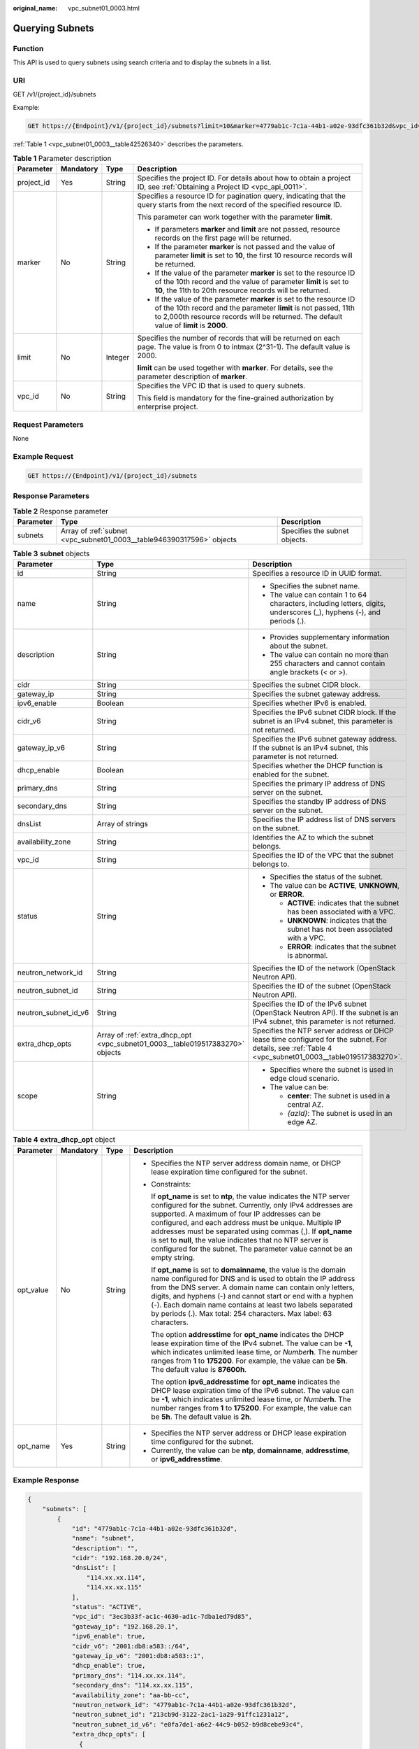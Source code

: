 :original_name: vpc_subnet01_0003.html

.. _vpc_subnet01_0003:

Querying Subnets
================

Function
--------

This API is used to query subnets using search criteria and to display the subnets in a list.

URI
---

GET /v1/{project_id}/subnets

Example:

.. code-block:: text

   GET https://{Endpoint}/v1/{project_id}/subnets?limit=10&marker=4779ab1c-7c1a-44b1-a02e-93dfc361b32d&vpc_id=3ec3b33f-ac1c-4630-ad1c-7dba1ed79d85

:ref:`Table 1 <vpc_subnet01_0003__table42526340>` describes the parameters.

.. _vpc_subnet01_0003__table42526340:

.. table:: **Table 1** Parameter description

   +-----------------+-----------------+-----------------+------------------------------------------------------------------------------------------------------------------------------------------------------------------------------------------------------------------------------------+
   | Parameter       | Mandatory       | Type            | Description                                                                                                                                                                                                                        |
   +=================+=================+=================+====================================================================================================================================================================================================================================+
   | project_id      | Yes             | String          | Specifies the project ID. For details about how to obtain a project ID, see :ref:`Obtaining a Project ID <vpc_api_0011>`.                                                                                                          |
   +-----------------+-----------------+-----------------+------------------------------------------------------------------------------------------------------------------------------------------------------------------------------------------------------------------------------------+
   | marker          | No              | String          | Specifies a resource ID for pagination query, indicating that the query starts from the next record of the specified resource ID.                                                                                                  |
   |                 |                 |                 |                                                                                                                                                                                                                                    |
   |                 |                 |                 | This parameter can work together with the parameter **limit**.                                                                                                                                                                     |
   |                 |                 |                 |                                                                                                                                                                                                                                    |
   |                 |                 |                 | -  If parameters **marker** and **limit** are not passed, resource records on the first page will be returned.                                                                                                                     |
   |                 |                 |                 | -  If the parameter **marker** is not passed and the value of parameter **limit** is set to **10**, the first 10 resource records will be returned.                                                                                |
   |                 |                 |                 | -  If the value of the parameter **marker** is set to the resource ID of the 10th record and the value of parameter **limit** is set to **10**, the 11th to 20th resource records will be returned.                                |
   |                 |                 |                 | -  If the value of the parameter **marker** is set to the resource ID of the 10th record and the parameter **limit** is not passed, 11th to 2,000th resource records will be returned. The default value of **limit** is **2000**. |
   +-----------------+-----------------+-----------------+------------------------------------------------------------------------------------------------------------------------------------------------------------------------------------------------------------------------------------+
   | limit           | No              | Integer         | Specifies the number of records that will be returned on each page. The value is from 0 to intmax (2^31-1). The default value is 2000.                                                                                             |
   |                 |                 |                 |                                                                                                                                                                                                                                    |
   |                 |                 |                 | **limit** can be used together with **marker**. For details, see the parameter description of **marker**.                                                                                                                          |
   +-----------------+-----------------+-----------------+------------------------------------------------------------------------------------------------------------------------------------------------------------------------------------------------------------------------------------+
   | vpc_id          | No              | String          | Specifies the VPC ID that is used to query subnets.                                                                                                                                                                                |
   |                 |                 |                 |                                                                                                                                                                                                                                    |
   |                 |                 |                 | This field is mandatory for the fine-grained authorization by enterprise project.                                                                                                                                                  |
   +-----------------+-----------------+-----------------+------------------------------------------------------------------------------------------------------------------------------------------------------------------------------------------------------------------------------------+

Request Parameters
------------------

None

Example Request
---------------

.. code-block:: text

   GET https://{Endpoint}/v1/{project_id}/subnets

Response Parameters
-------------------

.. table:: **Table 2** Response parameter

   +-----------+-----------------------------------------------------------------------+-------------------------------+
   | Parameter | Type                                                                  | Description                   |
   +===========+=======================================================================+===============================+
   | subnets   | Array of :ref:`subnet <vpc_subnet01_0003__table946390317596>` objects | Specifies the subnet objects. |
   +-----------+-----------------------------------------------------------------------+-------------------------------+

.. _vpc_subnet01_0003__table946390317596:

.. table:: **Table 3** **subnet** objects

   +-----------------------+-------------------------------------------------------------------------------+--------------------------------------------------------------------------------------------------------------------------------------------------------+
   | Parameter             | Type                                                                          | Description                                                                                                                                            |
   +=======================+===============================================================================+========================================================================================================================================================+
   | id                    | String                                                                        | Specifies a resource ID in UUID format.                                                                                                                |
   +-----------------------+-------------------------------------------------------------------------------+--------------------------------------------------------------------------------------------------------------------------------------------------------+
   | name                  | String                                                                        | -  Specifies the subnet name.                                                                                                                          |
   |                       |                                                                               | -  The value can contain 1 to 64 characters, including letters, digits, underscores (_), hyphens (-), and periods (.).                                 |
   +-----------------------+-------------------------------------------------------------------------------+--------------------------------------------------------------------------------------------------------------------------------------------------------+
   | description           | String                                                                        | -  Provides supplementary information about the subnet.                                                                                                |
   |                       |                                                                               | -  The value can contain no more than 255 characters and cannot contain angle brackets (< or >).                                                       |
   +-----------------------+-------------------------------------------------------------------------------+--------------------------------------------------------------------------------------------------------------------------------------------------------+
   | cidr                  | String                                                                        | Specifies the subnet CIDR block.                                                                                                                       |
   +-----------------------+-------------------------------------------------------------------------------+--------------------------------------------------------------------------------------------------------------------------------------------------------+
   | gateway_ip            | String                                                                        | Specifies the subnet gateway address.                                                                                                                  |
   +-----------------------+-------------------------------------------------------------------------------+--------------------------------------------------------------------------------------------------------------------------------------------------------+
   | ipv6_enable           | Boolean                                                                       | Specifies whether IPv6 is enabled.                                                                                                                     |
   +-----------------------+-------------------------------------------------------------------------------+--------------------------------------------------------------------------------------------------------------------------------------------------------+
   | cidr_v6               | String                                                                        | Specifies the IPv6 subnet CIDR block. If the subnet is an IPv4 subnet, this parameter is not returned.                                                 |
   +-----------------------+-------------------------------------------------------------------------------+--------------------------------------------------------------------------------------------------------------------------------------------------------+
   | gateway_ip_v6         | String                                                                        | Specifies the IPv6 subnet gateway address. If the subnet is an IPv4 subnet, this parameter is not returned.                                            |
   +-----------------------+-------------------------------------------------------------------------------+--------------------------------------------------------------------------------------------------------------------------------------------------------+
   | dhcp_enable           | Boolean                                                                       | Specifies whether the DHCP function is enabled for the subnet.                                                                                         |
   +-----------------------+-------------------------------------------------------------------------------+--------------------------------------------------------------------------------------------------------------------------------------------------------+
   | primary_dns           | String                                                                        | Specifies the primary IP address of DNS server on the subnet.                                                                                          |
   +-----------------------+-------------------------------------------------------------------------------+--------------------------------------------------------------------------------------------------------------------------------------------------------+
   | secondary_dns         | String                                                                        | Specifies the standby IP address of DNS server on the subnet.                                                                                          |
   +-----------------------+-------------------------------------------------------------------------------+--------------------------------------------------------------------------------------------------------------------------------------------------------+
   | dnsList               | Array of strings                                                              | Specifies the IP address list of DNS servers on the subnet.                                                                                            |
   +-----------------------+-------------------------------------------------------------------------------+--------------------------------------------------------------------------------------------------------------------------------------------------------+
   | availability_zone     | String                                                                        | Identifies the AZ to which the subnet belongs.                                                                                                         |
   +-----------------------+-------------------------------------------------------------------------------+--------------------------------------------------------------------------------------------------------------------------------------------------------+
   | vpc_id                | String                                                                        | Specifies the ID of the VPC that the subnet belongs to.                                                                                                |
   +-----------------------+-------------------------------------------------------------------------------+--------------------------------------------------------------------------------------------------------------------------------------------------------+
   | status                | String                                                                        | -  Specifies the status of the subnet.                                                                                                                 |
   |                       |                                                                               | -  The value can be **ACTIVE**, **UNKNOWN**, or **ERROR**.                                                                                             |
   |                       |                                                                               |                                                                                                                                                        |
   |                       |                                                                               |    -  **ACTIVE**: indicates that the subnet has been associated with a VPC.                                                                            |
   |                       |                                                                               |    -  **UNKNOWN**: indicates that the subnet has not been associated with a VPC.                                                                       |
   |                       |                                                                               |    -  **ERROR**: indicates that the subnet is abnormal.                                                                                                |
   +-----------------------+-------------------------------------------------------------------------------+--------------------------------------------------------------------------------------------------------------------------------------------------------+
   | neutron_network_id    | String                                                                        | Specifies the ID of the network (OpenStack Neutron API).                                                                                               |
   +-----------------------+-------------------------------------------------------------------------------+--------------------------------------------------------------------------------------------------------------------------------------------------------+
   | neutron_subnet_id     | String                                                                        | Specifies the ID of the subnet (OpenStack Neutron API).                                                                                                |
   +-----------------------+-------------------------------------------------------------------------------+--------------------------------------------------------------------------------------------------------------------------------------------------------+
   | neutron_subnet_id_v6  | String                                                                        | Specifies the ID of the IPv6 subnet (OpenStack Neutron API). If the subnet is an IPv4 subnet, this parameter is not returned.                          |
   +-----------------------+-------------------------------------------------------------------------------+--------------------------------------------------------------------------------------------------------------------------------------------------------+
   | extra_dhcp_opts       | Array of :ref:`extra_dhcp_opt <vpc_subnet01_0003__table019517383270>` objects | Specifies the NTP server address or DHCP lease time configured for the subnet. For details, see :ref:`Table 4 <vpc_subnet01_0003__table019517383270>`. |
   +-----------------------+-------------------------------------------------------------------------------+--------------------------------------------------------------------------------------------------------------------------------------------------------+
   | scope                 | String                                                                        | -  Specifies where the subnet is used in edge cloud scenario.                                                                                          |
   |                       |                                                                               | -  The value can be:                                                                                                                                   |
   |                       |                                                                               |                                                                                                                                                        |
   |                       |                                                                               |    -  **center**: The subnet is used in a central AZ.                                                                                                  |
   |                       |                                                                               |    -  *{azId}*: The subnet is used in an edge AZ.                                                                                                      |
   +-----------------------+-------------------------------------------------------------------------------+--------------------------------------------------------------------------------------------------------------------------------------------------------+

.. _vpc_subnet01_0003__table019517383270:

.. table:: **Table 4** **extra_dhcp_opt** object

   +-----------------+-----------------+-----------------+--------------------------------------------------------------------------------------------------------------------------------------------------------------------------------------------------------------------------------------------------------------------------------------------------------------------------------------------------------------------------------------------------------------------------------------------------------+
   | Parameter       | Mandatory       | Type            | Description                                                                                                                                                                                                                                                                                                                                                                                                                                            |
   +=================+=================+=================+========================================================================================================================================================================================================================================================================================================================================================================================================================================================+
   | opt_value       | No              | String          | -  Specifies the NTP server address domain name, or DHCP lease expiration time configured for the subnet.                                                                                                                                                                                                                                                                                                                                              |
   |                 |                 |                 |                                                                                                                                                                                                                                                                                                                                                                                                                                                        |
   |                 |                 |                 | -  Constraints:                                                                                                                                                                                                                                                                                                                                                                                                                                        |
   |                 |                 |                 |                                                                                                                                                                                                                                                                                                                                                                                                                                                        |
   |                 |                 |                 |    If **opt_name** is set to **ntp**, the value indicates the NTP server configured for the subnet. Currently, only IPv4 addresses are supported. A maximum of four IP addresses can be configured, and each address must be unique. Multiple IP addresses must be separated using commas (,). If **opt_name** is set to **null**, the value indicates that no NTP server is configured for the subnet. The parameter value cannot be an empty string. |
   |                 |                 |                 |                                                                                                                                                                                                                                                                                                                                                                                                                                                        |
   |                 |                 |                 |    If **opt_name** is set to **domainname**, the value is the domain name configured for DNS and is used to obtain the IP address from the DNS server. A domain name can contain only letters, digits, and hyphens (-) and cannot start or end with a hyphen (-). Each domain name contains at least two labels separated by periods (.). Max total: 254 characters. Max label: 63 characters.                                                         |
   |                 |                 |                 |                                                                                                                                                                                                                                                                                                                                                                                                                                                        |
   |                 |                 |                 |    The option **addresstime** for **opt_name** indicates the DHCP lease expiration time of the IPv4 subnet. The value can be **-1**, which indicates unlimited lease time, or *Number*\ **h**. The number ranges from **1** to **175200**. For example, the value can be **5h**. The default value is **87600h**.                                                                                                                                      |
   |                 |                 |                 |                                                                                                                                                                                                                                                                                                                                                                                                                                                        |
   |                 |                 |                 |    The option **ipv6_addresstime** for **opt_name** indicates the DHCP lease expiration time of the IPv6 subnet. The value can be **-1**, which indicates unlimited lease time, or *Number*\ **h**. The number ranges from **1** to **175200**. For example, the value can be **5h**. The default value is **2h**.                                                                                                                                     |
   +-----------------+-----------------+-----------------+--------------------------------------------------------------------------------------------------------------------------------------------------------------------------------------------------------------------------------------------------------------------------------------------------------------------------------------------------------------------------------------------------------------------------------------------------------+
   | opt_name        | Yes             | String          | -  Specifies the NTP server address or DHCP lease expiration time configured for the subnet.                                                                                                                                                                                                                                                                                                                                                           |
   |                 |                 |                 | -  Currently, the value can be **ntp**, **domainname**, **addresstime**, or **ipv6_addresstime**.                                                                                                                                                                                                                                                                                                                                                      |
   +-----------------+-----------------+-----------------+--------------------------------------------------------------------------------------------------------------------------------------------------------------------------------------------------------------------------------------------------------------------------------------------------------------------------------------------------------------------------------------------------------------------------------------------------------+

Example Response
----------------

.. code-block::

   {
       "subnets": [
           {
               "id": "4779ab1c-7c1a-44b1-a02e-93dfc361b32d",
               "name": "subnet",
               "description": "",
               "cidr": "192.168.20.0/24",
               "dnsList": [
                   "114.xx.xx.114",
                   "114.xx.xx.115"
               ],
               "status": "ACTIVE",
               "vpc_id": "3ec3b33f-ac1c-4630-ad1c-7dba1ed79d85",
               "gateway_ip": "192.168.20.1",
               "ipv6_enable": true,
               "cidr_v6": "2001:db8:a583::/64",
               "gateway_ip_v6": "2001:db8:a583::1",
               "dhcp_enable": true,
               "primary_dns": "114.xx.xx.114",
               "secondary_dns": "114.xx.xx.115",
               "availability_zone": "aa-bb-cc",
               "neutron_network_id": "4779ab1c-7c1a-44b1-a02e-93dfc361b32d",
               "neutron_subnet_id": "213cb9d-3122-2ac1-1a29-91ffc1231a12",
               "neutron_subnet_id_v6": "e0fa7de1-a6e2-44c9-b052-b9d8cebe93c4",
               "extra_dhcp_opts": [
                 {
                   "opt_value": "10.100.0.33,10.100.0.34",
                   "opt_name": "ntp"
                 },
                 {
                   "opt_value": "24h",
                   "opt_name": "addresstime"
                 },
                 {
                   "opt_value": "2h",
                   "opt_name": "ipv6_addresstime"
                 }
              ]
           },
           {
               "id": "531dec0f-3116-411b-a21b-e612e42349fd",
               "name": "Subnet1",
               "description": "",
               "cidr": "192.168.1.0/24",
               "dnsList": [
                   "114.xx.xx.114",
                   "114.xx.xx.115"
               ],
               "status": "ACTIVE",
               "vpc_id": "3ec3b33f-ac1c-4630-ad1c-7dba1ed79d85",
               "gateway_ip": "192.168.1.1",
               "ipv6_enable": false,
               "dhcp_enable": true,
               "primary_dns": "114.xx.xx.114",
               "secondary_dns": "114.xx.xx.115",
               "availability_zone": "aa-bb-cc",
               "neutron_network_id": "531dec0f-3116-411b-a21b-e612e42349fd",
               "neutron_subnet_id": "1aac193-a2ad-f153-d122-12d64c2c1d78",
               "extra_dhcp_opts": [
                 {
                   "opt_value": "10.100.0.33,10.100.0.34",
                   "opt_name": "ntp"
                 },
                 {
                   "opt_value": "24h",
                   "opt_name": "addresstime"
                 }
              ],
           }
       ]
   }

Status Code
-----------

See :ref:`Status Codes <vpc_api_0002>`.

Error Code
----------

See :ref:`Error Codes <vpc_api_0003>`.

